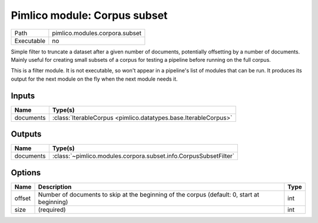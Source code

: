 Pimlico module: Corpus subset
~~~~~~~~~~~~~~~~~~~~~~~~~~~~~

.. py:module:: pimlico.modules.corpora.subset

+------------+--------------------------------+
| Path       | pimlico.modules.corpora.subset |
+------------+--------------------------------+
| Executable | no                             |
+------------+--------------------------------+

Simple filter to truncate a dataset after a given number of documents, potentially offsetting by a number
of documents. Mainly useful for creating small subsets of a corpus for testing a pipeline before running
on the full corpus.


This is a filter module. It is not executable, so won't appear in a pipeline's list of modules that can be run. It produces its output for the next module on the fly when the next module needs it.

Inputs
======

+-----------+-----------------------------------------------------------------+
| Name      | Type(s)                                                         |
+===========+=================================================================+
| documents | :class:`IterableCorpus <pimlico.datatypes.base.IterableCorpus>` |
+-----------+-----------------------------------------------------------------+

Outputs
=======

+-----------+------------------------------------------------------------------+
| Name      | Type(s)                                                          |
+===========+==================================================================+
| documents | :class:`~pimlico.modules.corpora.subset.info.CorpusSubsetFilter` |
+-----------+------------------------------------------------------------------+

Options
=======

+--------+---------------------------------------------------------------------------------------------+------+
| Name   | Description                                                                                 | Type |
+========+=============================================================================================+======+
| offset | Number of documents to skip at the beginning of the corpus (default: 0, start at beginning) | int  |
+--------+---------------------------------------------------------------------------------------------+------+
| size   | (required)                                                                                  | int  |
+--------+---------------------------------------------------------------------------------------------+------+

